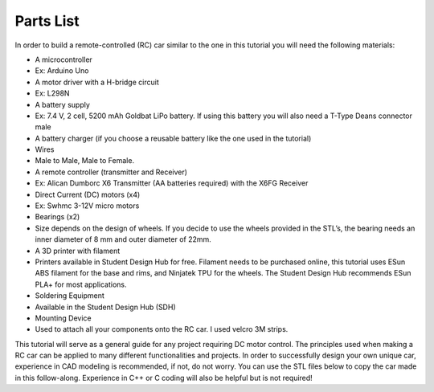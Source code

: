 Parts List
==========

In order to build a remote-controlled (RC) car similar to the one in this tutorial you will need the following materials:

*  A microcontroller

*   Ex: Arduino Uno

*  A motor driver with a H-bridge circuit

*   Ex: L298N

*  A battery supply

*   Ex: 7.4 V, 2 cell, 5200 mAh Goldbat LiPo battery. If using this battery you will also need a T-Type Deans connector male

*  A battery charger (if you choose a reusable battery like the one used in the tutorial)

*  Wires

*   Male to Male, Male to Female.

*  A remote controller (transmitter and Receiver)

*   Ex: Alican Dumborc X6 Transmitter (AA batteries required)  with the X6FG Receiver

*  Direct Current (DC) motors (x4)

*   Ex: Swhmc 3-12V micro motors

*  Bearings (x2)

*   Size depends on the design of wheels. If you decide to use the wheels provided in the STL’s, the bearing needs an inner diameter of 8 mm and outer diameter of 22mm.

*  A 3D printer with filament

*   Printers available in Student Design Hub for free. Filament needs to be purchased online, this tutorial uses ESun ABS filament for the base and rims, and Ninjatek TPU for the wheels. The Student Design Hub recommends ESun PLA+ for most applications.

*  Soldering Equipment

*   Available in the Student Design Hub (SDH)

*  Mounting Device

*   Used to attach all your components onto the RC car. I used velcro 3M strips.

This tutorial will serve as a general guide for any project requiring DC motor control. The principles used when making a RC car can be applied to many different functionalities and projects. In order to successfully design your own unique car, experience in CAD modeling is recommended, if not, do not worry. You can use the STL files below to copy the car made in this follow-along. Experience in C++ or C coding will also be helpful but is not required!

